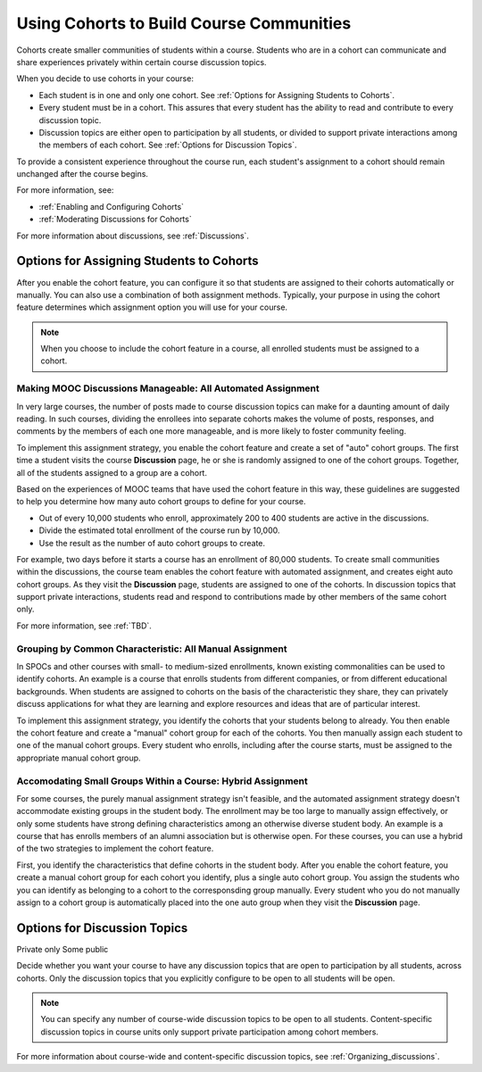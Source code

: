 .. _Cohorts Overview:

##########################################
Using Cohorts to Build Course Communities
##########################################

Cohorts create smaller communities of students within a course. Students who
are in a cohort can communicate and share experiences privately within certain
course discussion topics.

When you decide to use cohorts in your course:

* Each student is in one and only one cohort. See :ref:`Options for Assigning
  Students to Cohorts`.

* Every student must be in a cohort. This assures that every student has the
  ability to read and contribute to every discussion topic.

* Discussion topics are either open to participation by all students, or
  divided to support private interactions among the members of each cohort. See
  :ref:`Options for Discussion Topics`.

To provide a consistent experience throughout the course run, each student's
assignment to a cohort should remain unchanged after the course begins.

For more information, see:

* :ref:`Enabling and Configuring Cohorts`

* :ref:`Moderating Discussions for Cohorts`

For more information about discussions, see :ref:`Discussions`.

.. _Options for Assigning Students to Cohorts:

*****************************************
Options for Assigning Students to Cohorts
*****************************************

After you enable the cohort feature, you can configure it so that students are
assigned to their cohorts automatically or manually. You can also use a
combination of both assignment methods. Typically, your purpose in using the
cohort feature determines which assignment option you will use for your course.

.. note:: When you choose to include the cohort feature in a course, all 
 enrolled students must be assigned to a cohort.

=============================================================
Making MOOC Discussions Manageable: All Automated Assignment
=============================================================

In very large courses, the number of posts made to course discussion topics can
make for a daunting amount of daily reading. In such courses, dividing the
enrollees into separate cohorts makes the volume of posts, responses, and
comments by the members of each one more manageable, and is more likely to
foster community feeling.

To implement this assignment strategy, you enable the cohort feature and create
a set of "auto" cohort groups. The first time a student visits the course
**Discussion** page, he or she is randomly assigned to one of the cohort
groups. Together, all of the students assigned to a group are a cohort.

.. Greg I expect I am oversimplifying this, Is it any course discussion topic rather than the Discussion page?

Based on the experiences of MOOC teams that have used the cohort feature in
this way, these guidelines are suggested to help you determine how many auto
cohort groups to define for your course.

* Out of every 10,000 students who enroll, approximately 200 to 400 students
  are active in the discussions.

* Divide the estimated total enrollment of the course run by 10,000.

* Use the result as the number of auto cohort groups to create.

For example, two days before it starts a course has an enrollment of 80,000
students. To create small communities within the discussions, the course team
enables the cohort feature with automated assignment, and creates eight auto
cohort groups. As they visit the **Discussion** page, students are assigned to
one of the cohorts. In discussion topics that support private interactions,
students read and respond to contributions made by other members of the same
cohort only.

For more information, see :ref:`TBD`.

==========================================================
Grouping by Common Characteristic: All Manual Assignment
==========================================================

In SPOCs and other courses with small- to medium-sized enrollments, known
existing commonalities can be used to identify cohorts. An example is a course
that enrolls students from different companies, or from different educational
backgrounds. When students are assigned to cohorts on the basis of the
characteristic they share, they can privately discuss applications for what
they are learning and explore resources and ideas that are of particular
interest.

To implement this assignment strategy, you identify the cohorts that your
students belong to already. You then enable the cohort feature and create a
"manual" cohort group for each of the cohorts. You then manually assign each
student to one of the manual cohort groups. Every student who enrolls,
including after the course starts, must be assigned to the appropriate manual
cohort group.

.. Leslie, Zach: do we have guidance for a minimum or maximum number to put into a cohort group manually? size of course for which this is practical?

=============================================================
Accomodating Small Groups Within a Course: Hybrid Assignment
=============================================================

For some courses, the purely manual assignment strategy isn't feasible, and the
automated assignment strategy doesn't accommodate existing groups in the
student body. The enrollment may be too large to manually assign effectively,
or only some students have strong defining characteristics among an otherwise
diverse student body. An example is a course that has enrolls members of an
alumni association but is otherwise open. For these courses, you can use a
hybrid of the two strategies to implement the cohort feature.

First, you identify the characteristics that define cohorts in the student
body. After you enable the cohort feature, you create a manual cohort group for
each cohort you identify, plus a single auto cohort group. You assign the
students who you can identify as belonging to a cohort to the corresponsding
group manually. Every student who you do not manually assign to a cohort group
is automatically placed into the one auto group when they visit the
**Discussion** page.

.. _Options for Discussion Topics:

*********************************
Options for Discussion Topics
*********************************

Private only
Some public

Decide whether you want your course to have any discussion topics that are open
to participation by all students, across cohorts. Only the discussion topics
that you explicitly configure to be open to all students will be open.

.. note:: You can specify any number of course-wide discussion topics to be 
 open to all students. Content-specific discussion topics in course units only
 support private participation among cohort members. 

For more information about course-wide and content-specific discussion topics,
see :ref:`Organizing_discussions`.

